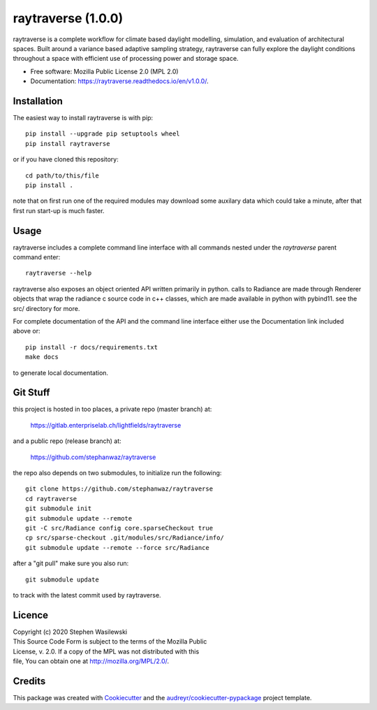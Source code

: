 ===================
raytraverse (1.0.0)
===================

.. image:: https://img.shields.io/pypi/v/raytraverse?style=flat-square
    :target: https://pypi.org/project/raytraverse/1.0.0
    :alt: PyPI

.. image:: https://img.shields.io/pypi/l/raytraverse?style=flat-square
    :target: https://www.mozilla.org/en-US/MPL/2.0/
    :alt: PyPI - License

.. image:: https://img.shields.io/readthedocs/raytraverse/v1.0.0?style=flat-square
    :target: https://raytraverse.readthedocs.io/en/v1.0.0/
    :alt: Read the Docs (version)

.. image:: https://img.shields.io/travis/stephanwaz/raytraverse/v1.0.0?style=flat-square
    :target: https://travis-ci.org/github/stephanwaz/raytraverse/builds
    :alt: Travis (.org)

.. image:: https://img.shields.io/coveralls/github/stephanwaz/raytraverse/v1.0.0?style=flat-square
    :target: https://coveralls.io/github/stephanwaz/raytraverse
    :alt: Coveralls github

.. image:: https://zenodo.org/badge/296295567.svg
   :target: https://zenodo.org/badge/latestdoi/296295567

raytraverse is a complete workflow for climate based daylight modelling,
simulation, and evaluation of architectural spaces. Built around a variance
based adaptive sampling strategy, raytraverse can fully explore the daylight
conditions throughout a space with efficient use of processing power and
storage space.

* Free software: Mozilla Public License 2.0 (MPL 2.0)
* Documentation: https://raytraverse.readthedocs.io/en/v1.0.0/.


Installation
------------
The easiest way to install raytraverse is with pip::

    pip install --upgrade pip setuptools wheel
    pip install raytraverse

or if you have cloned this repository::

    cd path/to/this/file
    pip install .


note that on first run one of the required modules may download some auxilary
data which could take a minute, after that first run start-up is much faster.

Usage
-----
raytraverse includes a complete command line interface with all commands
nested under the `raytraverse` parent command enter::

    raytraverse --help

raytraverse also exposes an object oriented API written primarily in python.
calls to Radiance are made through Renderer objects that wrap the radiance
c source code in c++ classes, which are made available in python with pybind11.
see the src/ directory for more.

For complete documentation of the API and the command line interface either
use the Documentation link included above or::

    pip install -r docs/requirements.txt
    make docs

to generate local documentation.

Git Stuff
---------
this project is hosted in too places, a private repo (master branch) at:

	https://gitlab.enterpriselab.ch/lightfields/raytraverse

and a public repo (release branch) at:

	https://github.com/stephanwaz/raytraverse

the repo also depends on two submodules, to initialize run the following::

	git clone https://github.com/stephanwaz/raytraverse
	cd raytraverse
	git submodule init
	git submodule update --remote
	git -C src/Radiance config core.sparseCheckout true
	cp src/sparse-checkout .git/modules/src/Radiance/info/
	git submodule update --remote --force src/Radiance

after a "git pull" make sure you also run::

	git submodule update

to track with the latest commit used by raytraverse.

Licence
-------

| Copyright (c) 2020 Stephen Wasilewski
| This Source Code Form is subject to the terms of the Mozilla Public
| License, v. 2.0. If a copy of the MPL was not distributed with this
| file, You can obtain one at http://mozilla.org/MPL/2.0/.

Credits
-------

This package was created with Cookiecutter_ and the `audreyr/cookiecutter-pypackage`_ project template.

.. _Cookiecutter: https://github.com/audreyr/cookiecutter
.. _`audreyr/cookiecutter-pypackage`: https://github.com/audreyr/cookiecutter-pypackage

